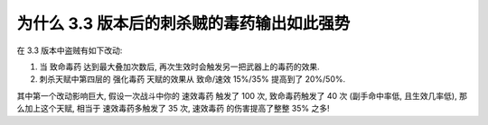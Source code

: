 为什么 3.3 版本后的刺杀贼的毒药输出如此强势
------------------------------------------------------------------------------

在 3.3 版本中盗贼有如下改动:

1. 当 致命毒药 达到最大叠加次数后, 再次生效时会触发另一把武器上的毒药的效果.
2. 刺杀天赋中第四层的 强化毒药 天赋的效果从 致命/速效 15%/35% 提高到了 20%/50%.

其中第一个改动影响巨大, 假设一次战斗中你的 速效毒药 触发了 100 次, 致命毒药触发了 40 次 (副手命中率低, 且生效几率低), 那么加上这个天赋, 相当于 速效毒药多触发了 35 次, 速效毒药 的伤害提高了整整 35% 之多!


